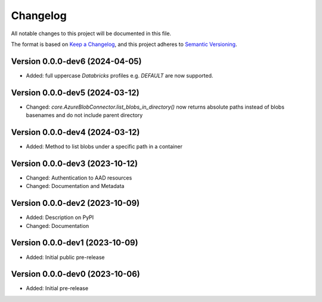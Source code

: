 Changelog
=========

All notable changes to this project will be documented in this file.


The format is based on `Keep a Changelog`_,
and this project adheres to `Semantic Versioning`_.


Version 0.0.0-dev6 (2024-04-05)
-------------------------------

* Added: full uppercase `Databricks` profiles e.g. `DEFAULT` are now supported.

Version 0.0.0-dev5 (2024-03-12)
-------------------------------

* Changed: `core.AzureBlobConnector.list_blobs_in_directory()`
  now returns absolute paths instead of blobs basenames
  and do not include parent directory


Version 0.0.0-dev4 (2024-03-12)
-------------------------------

* Added: Method to list blobs under a specific path in a container


Version 0.0.0-dev3 (2023-10-12)
-------------------------------

* Changed: Authentication to AAD resources
* Changed: Documentation and Metadata


Version 0.0.0-dev2 (2023-10-09)
-------------------------------

* Added: Description on PyPI
* Changed: Documentation


Version 0.0.0-dev1 (2023-10-09)
-------------------------------

* Added: Initial public pre-release


Version 0.0.0-dev0 (2023-10-06)
-------------------------------

* Added: Initial pre-release


.. _Keep a Changelog:
    https://keepachangelog.com/en/1.0.0/
.. _Semantic Versioning:
    https://semver.org/spec/v2.0.0.html

